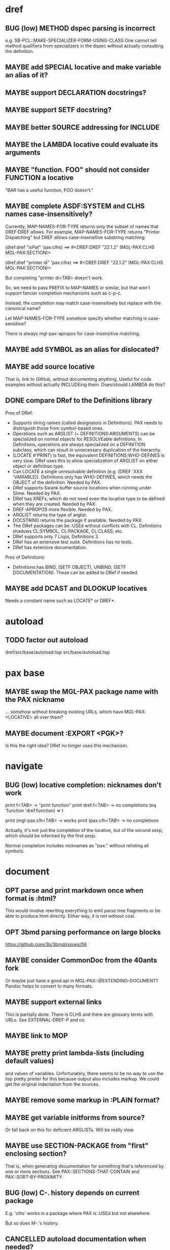 #+STARTUP: overview
#+SEQ_TODO: TODO(t@) NEXT(n@) STARTED(s@) WAITING(w@) | DONE(d@) OLD(o@) CANCELLED(c@)
#+TODO: MAYBE(m@) FAILED(f@) LOG(l@) DEFERRED(e@) BUG(b@)
* dref
** BUG (low) METHOD dspec parsing is incorrect
e.g. SB-PCL::MAKE-SPECIALIZER-FORM-USING-CLASS One cannot tell method
qualifiers from specializers in the dspec without actually consulting
the definition.
** MAYBE add SPECIAL locative and make variable an alias of it?
** MAYBE support DECLARATION docstrings?
** MAYBE support SETF docstring?
** MAYBE better SOURCE addressing for INCLUDE
** MAYBE the LAMBDA locative could evaluate its arguments
** MAYBE "function. FOO" should not consider FUNCTION a locative
"BAR has a useful function, FOO doesn't."
** MAYBE complete ASDF:SYSTEM and CLHS names case-insensitively?
Currently, MAP-NAMES-FOR-TYPE returns only the subset of names that
DREF:DREF allows. For example, MAP-NAMES-FOR-TYPE returns "Printer
Dispatching" but DREF allows case-insensitive substring matching:

(dref:dref "isPat" 'pax:clhs)
==> #<DREF:DREF "22.1.2" (MGL-PAX:CLHS MGL-PAX:SECTION)>

(dref:dref "printer di" 'pax:clhs)
==> #<DREF:DREF "22.1.2" (MGL-PAX:CLHS MGL-PAX:SECTION)>

But completing "printer di<TAB> doesn't work.

So, we need to pass PREFIX to MAP-NAMES or similar, but that won't
support fancier completion mechanisms such as c-p-c.

Instead, the completion may match case-insensitively but replace with
the canonical name?

Let MAP-NAMES-FOR-TYPE somehow specify whether matching is case-
sensitive?

There is always mgl-pax-apropos for case-insensitive matching.
** MAYBE add SYMBOL as an alias for dislocated?
** MAYBE add source locative
That is, link to GitHub, without documenting anything. Useful for code
examples without actually INCLUDEing them. Does/should LAMBDA do this?
** DONE compare DRef to the Definitions library
Pros of DRef:
- Supports string names (called designators in Definitions). PAX needs
  to distinguish those from symbol-based ones.
- Operations such as ARGLIST (~ DEFINITIONS:ARGUMENTS) can be
  specialized on normal objects for RESOLVEable definitions. In
  Definitions, operations are always specialized on a DEFINITION
  subclass, which can result in unnecessary duplication of the
  hierarchy.
- (LOCATE #'PRINT) is fast, the equivalent DEFINITIONS:WHO-DEFINES is
  very slow. DRef uses this to allow specialization of ARGLIST on
  either object or definition type.
- Can LOCATE a single unresolvable definition (e.g. (DREF 'XXX
  'VARIABLE)). Definitions only has WHO-DEFINES, which needs the
  OBJECT of the definition. Needed by PAX.
- DRef supports Swank buffer source locations when running under
  Slime. Needed by PAX.
- DRef has XREFs, which do not need even the locative type to be
  defined when they are created. Needed by PAX.
- DREF-APROPOS more flexible. Needed by PAX.
- ARGLIST returns the type of arglist.
- DOCSTRING returns the package if available. Needed by PAX.
- The DRef packages can be :USEd without conflicts with CL.
  Definitions shadows CL:SYMBOL, CL:PACKAGE, CL:CLASS, etc.
- DRef supports only 7 Lisps, Definitions 3.
- DRef has an extensive test suite. Definitions has no tests.
- DRef has extensive documentation.

Pros of Definitions:
- Definitions has BIND, (SETF OBJECT), UNBIND, (SETF DOCUMENTATION).
  These can be added to DRef if needed.
** MAYBE add DCAST and DLOOKUP locatives
Needs a constant name such as LOCATE* or DREF*.
* autoload
** TODO factor out autoload
dref/src/base/autoload.lisp
src/base/autoload.lisp
* pax base
** MAYBE swap the MGL-PAX package name with the PAX nickname
... somehow without breaking existing URLs, which have
MGL-PAX:<LOCATIVE> all over them?
** MAYBE document :EXPORT <PGK>?
Is this the right idea? DRef no longer uses this mechanism.
* navigate
** BUG (low) locative completion: nicknames don't work
print f<TAB> -> "print function"
print dref:f<TAB> -> no completions
(eq 'function 'dref:function) => t

print (mgl-pax:clh<TAB> -> works
print (pax:clh<TAB> -> no completions

Actually, it's not just the completion of the locative, but of the
second sexp, which should be informed by the first sexp.

Normal completion includes nicknames as "pax:" without relisting all
symbols.

* document
** OPT parse and print markdown once when *format* is :html?
This would involve rewriting everything to emit parse tree fragments or be able to produce html directly. Either way, it is not without cost.
** OPT 3bmd parsing performance on large blocks
https://github.com/3b/3bmd/issues/56
** MAYBE consider CommonDoc from the 40ants fork
Or maybe just have a good api in MGL-PAX::@EXTENDING-DOCUMENT? Pandoc
helps to convert to many formats.
** MAYBE support external links
This is partially done. There is CLHS and there are glossary terms
with URLs. See EXTERNAL-DREF-P and co.
** MAYBE link to MOP
** MAYBE pretty print lambda-lists (including default values)
and values of variables. Unfortunately, there seems to be no way to
use the lisp pretty printer for this because output also includes
markup. We could get the original indentation from the sources.
** MAYBE remove some markup in :PLAIN format?
** MAYBE get variable initforms from source?
Or fall back on this for deficient ARGLISTs. Will be really slow.
** MAYBE use SECTION-PACKAGE from "first" enclosing section?
That is, when generating documentation for something that's referenced
by one or more sections. See PAX::SECTIONS-THAT-CONTAIN and
PAX::SORT-BY-PROXIMITY.
** BUG (low) C-. history depends on current package
E.g. 'clhs' works in a package where PAX is :USEd but not elsewhere.

But so does M-.'s history.
** CANCELLED autoload documentation when needed?
CLOSED: [2025-05-07 Wed 09:29]
- State "CANCELLED"  from "MAYBE"      [2025-05-07 Wed 09:29] \\
  Autoloading is very restricted in its abilities, and I can't see a
  perfect way to make it work for e.g. sections. It think accessing the
  section's variable should trigger autoloading the real section
  definition, but that's not possible to catch. A symbol-macro might be
  help there, but it's too much complexity for little gain, especially
  since generating documentation loads dref/full.
E.g. for named-readtables, which has its docs in named-readtables/doc.
Maybe, more generally:
   (setf (definition-property xref 'autoload)
         ...)

This could help with the package complications in dref/src/base/
package.lisp.

Casting needs to be aware of autoload.

(autoload-dref (xref '@xxx 'section) "dref/full")
** CANCELLED warn when generating offline docs for autoloaded functions?
CLOSED: [2025-05-07 Wed 09:40]
** CANCELLED provide way to autoload from live documentation?
CLOSED: [2025-05-07 Wed 09:40]
- State "CANCELLED"  from "MAYBE"      [2025-05-07 Wed 09:40]
** MAYBE web: link asdf system to definitions in it?
Packages defined are linked already, which handles many cases but not
all, and of course includes definitions (e.g methods) not defined in
the system.
** CANCELLED live browsing: reload page automatically on redefinition
Its value is dubious. Not even Emacs help does this.
** CANCELLED print ASDF/SYSTEM:SYSTEM as ASDF:SYSTEM
ASDF is a nickname of ASDF/INTERFACE.

This is doable when printing symbols directly, but not so easy when
the symbol is in a list or similar, so consistency would be a problem.
If anywhere, this belongs in the Lisp.
** MAYBE always replace titles but follow the link suppression rules?
** MAYBE generate offline documentation for everything in quicklisp?
Like https://quickref.common-lisp.net/index-per-library.html, but more
useful?
** MAYBE documentation conditional on live/offline
E.g. in DREF::@LOCATIVE-TYPE, we could link to the apropos page
linking all locatives in the running lisp, which makes no sense in
offline documentation.

Maybe this is a special case of dynamically generated documentation.
** MAYBE live browsing: allow filtering out local definitions when there is a clhs definition?
** TODO non-exported direct superclasses are omitted
but their ancestors could be exported. As it is, this is lossy.

Also, external is only checked against the home package of the symbol.
Other packages that export it may or may not be public.
* web
** MAYBE implement a wiki on top?
PAX is already kind of a wiki.
* apropos
** MAYBE when exported by pax, we know the exact definition being exported
mgl-pax-apropos-package could take advantage?
** MAYBE web: have apropos name be editable?
This would make the PAX Live home page more capable without Emacs.
** MAYBE dref-apropos: add :SOURCE-LOCATION arg?
SOURCE-LOCATION may be anything with a source location, and DREF-
APROPOS would keep only definitions with source location below that.
** MAYBE option to sort apropos results by source location
Files in ASDF system order. Maybe this make sense for generating
documentation for a non-PAX system.
** CANCELLED Should DREF-APROPOS be made more flexible?
Regexp, generic filter functions, non-listing maps? Revisit if
filtering the list is a performance problem.
* transcribe
** MAYBE don't treat "debugger invoked on" as output
Well, it's a kind of output, but maybe it would be better for
consistency checking to treat it as a different kind of output. First,
capturing interaction with the debugger needs to be though out though.
** MAYBE (values 1 2) => 1, 2 on a single line?
* elisp
** MAYBE support SLY?
** MAYBE support elisp function and variable locatives?
Would it be nice to if M-. on "`mgl-pax-document` (elisp) would visit
the elisp def and C-. would call `describe-function` (elisp)?
** MAYBE M-. and C-. on large sexps (e.g. whole defun)
The error message is large and useless.
** TODO make tests more reliable and run them on github
* literate programming
** MAYBE reorder source definitions
** MAYBE local functions?
** MAYBE named one-off local functions?
(defun foo (x)
  ;; Just for the name, really. Maybe control what it can close over?
  (subfoo ()
   ))
* MAYBE do not test the locative type of a DREF with EQ
At most places, using (TYPEP DREF 'SECTION-DREF) instead of (EQ (DREF-
LOCATIVE-TYPE DREF) 'SECTION) may make more sense.
* MAYBE better deal with Swank/Slynk dependencies
Probably it's too much to ask to have a portable introspection library
factored out of them. Conium seems abandoned. There is no clear scope
to support a stable API.
* MAYBE find a catchy name for the method
- Illiterate Programming: Already used in the sense of "not literate programming".
- Documentation-Driven Development: Exists, and also a misnomer (see https://quotenil.com/multifaceted-development.html).
- Rubber Doc Development: reeks of pragmatism only unlike bath toys.
